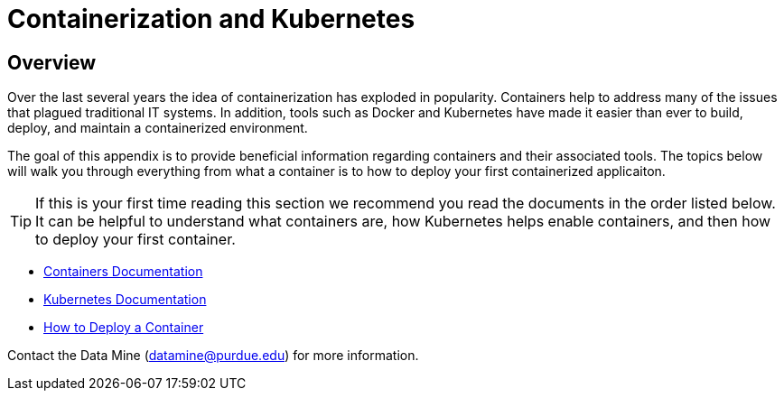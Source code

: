 = Containerization and Kubernetes 

== Overview

Over the last several years the idea of containerization has exploded in popularity. Containers help to address many of the issues that plagued traditional IT systems. In addition, tools such as Docker and Kubernetes have made it easier than ever to build, deploy, and maintain a containerized environment. 

The goal of this appendix is to provide beneficial information regarding containers and their associated tools. The topics below will walk you through everything from what a container is to how to deploy your first containerized applicaiton. 

[TIP]
====
If this is your first time reading this section we recommend you read the documents in the order listed below. It can be helpful to understand what containers are, how Kubernetes helps enable containers, and then how to deploy your first container. 
====

- xref:containers.adoc#Containers[Containers Documentation]
- xref:kubernetes.adoc#Kubernetes[Kubernetes Documentation]
- xref:deployment.adoc#Containerization and Kubernetes Deployment[How to Deploy a Container]

Contact the Data Mine (datamine@purdue.edu) for more information.